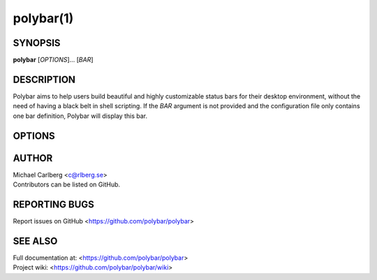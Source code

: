 polybar(1)
==========

SYNOPSIS
--------
**polybar** [*OPTIONS*]... [*BAR*]

DESCRIPTION
-----------
Polybar aims to help users build beautiful and highly customizable status bars for their desktop environment, without the need of having a black belt in shell scripting.
If the *BAR* argument is not provided and the configuration file only contains one bar definition, Polybar will display this bar.

OPTIONS
-------

.. program:: polybar

.. option:: -h, --help

   Display help text and exit

.. option:: -v, --version

   Display build details and exit
.. option:: -l, --log=LEVEL

   | Set the logging verbosity (default: **notice**)
   | *LEVEL* is one of: error, warning, notice, info, trace
.. option:: -q, --quiet

   Be quiet (will override -l)
.. option:: -c, --config=FILE

   Specify the path to the configuration file. By default, the configuration file is loaded from:

   * ``$XDG_CONFIG_HOME/polybar/config``
   * ``$XDG_CONFIG_HOME/polybar/config.ini``
   * ``$HOME/.config/polybar/config``
   * ``$HOME/.config/polybar/config.ini``
   * ``$XDG_CONFIG_DIRS/polybar/config.ini``
   * ``/etc/xdg/polybar/config.ini`` (only if ``XDG_CONFIG_DIRS`` is not set)
   * ``/etc/polybar/config.ini``
.. option:: -r, --reload

   Reload the application when the config file has been modified
.. option:: -d, --dump=PARAM

   Print the value of the specified parameter *PARAM* in bar section and exit
.. option:: -m, --list-monitors

   | Print list of available monitors and exit.
   | If some monitors are cloned, this will exclude all but one of them.
   | If polybar was compiled with RandR monitor support, only monitors are listed and not physical outputs.
.. option:: -M, --list-all-monitors

   | Print list of all available monitors and exit.
   | This includes cloned monitors as well as both physical outputs and RandR monitors (if supported).
   | Only the names listed here can be used as monitor names in polybar.
.. option:: -w, --print-wmname

   Print the generated *WM_NAME* and exit
.. option:: -s, --stdout

   Output the data to stdout instead of drawing it to the X window
.. option:: -p, --png=FILE

   Save png snapshot to *FILE* after running for 3 seconds

AUTHOR
------
| Michael Carlberg <c@rlberg.se>
| Contributors can be listed on GitHub.

REPORTING BUGS
--------------
Report issues on GitHub <https://github.com/polybar/polybar>

SEE ALSO
--------
.. only:: man

  :manpage:`polybar-msg`\(1),
  :manpage:`polybar`\(5)


.. only:: not man

  :doc:`polybar-msg.1`,
  :doc:`polybar.5`

| Full documentation at: <https://github.com/polybar/polybar>
| Project wiki: <https://github.com/polybar/polybar/wiki>
